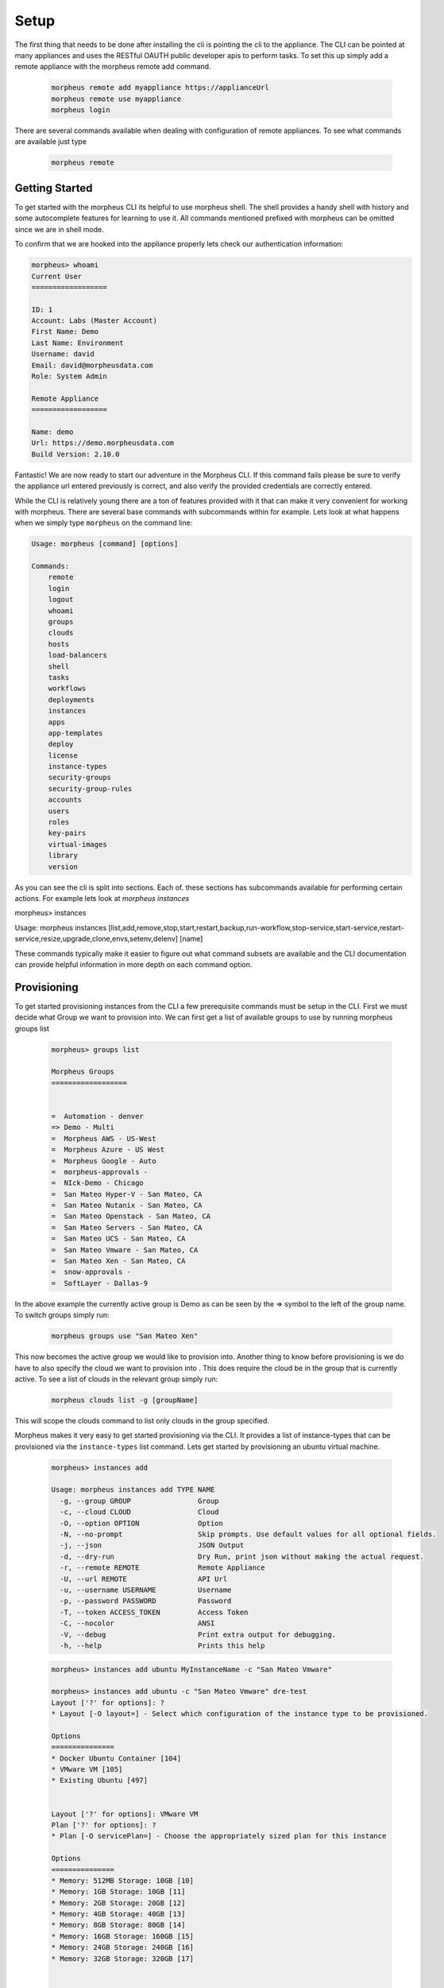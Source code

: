 Setup
----------------
The first thing that needs to be done after installing the cli is pointing the cli to the appliance. The CLI can be pointed at many appliances and uses the RESTful OAUTH public developer apis to perform tasks. To set this up simply add a remote appliance with the morpheus remote add command.

  .. code-block:: text

      morpheus remote add myappliance https://applianceUrl
      morpheus remote use myappliance
      morpheus login

There are several commands available when dealing with configuration of remote appliances. To see what commands are available just type

  .. code-block:: text

      morpheus remote


Getting Started   
^^^^^^^^^^^^^^^^
To get started with the morpheus CLI its helpful to use morpheus shell. The shell provides a handy shell with history and some autocomplete features for learning to use it. All commands mentioned prefixed with morpheus can be omitted since we are in shell mode.

To confirm that we are hooked into the appliance properly lets check our authentication information:

.. code-block:: text

    morpheus> whoami
    Current User
    ==================

    ID: 1
    Account: Labs (Master Account)
    First Name: Demo
    Last Name: Environment
    Username: david
    Email: david@morpheusdata.com
    Role: System Admin

    Remote Appliance
    ==================

    Name: demo
    Url: https://demo.morpheusdata.com
    Build Version: 2.10.0

Fantastic! We are now ready to start our adventure in the Morpheus CLI. If this command fails please be sure to verify the appliance url entered previously is correct, and also verify the provided credentials are correctly entered.

While the CLI is relatively young there are a ton of features provided with it that can make it very convenient for working with morpheus. There are several base commands with subcommands within for example. Lets look at what happens when we simply type ``morpheus`` on the command line:


.. code-block:: text

    Usage: morpheus [command] [options]

    Commands:
    	remote
    	login
    	logout
    	whoami
    	groups
    	clouds
    	hosts
    	load-balancers
    	shell
    	tasks
    	workflows
    	deployments
    	instances
    	apps
    	app-templates
    	deploy
    	license
    	instance-types
    	security-groups
    	security-group-rules
    	accounts
    	users
    	roles
    	key-pairs
    	virtual-images
    	library
    	version

As you can see the cli is split into sections. Each of. these sections has subcommands available for performing certain actions. For example lets look at `morpheus instances`

morpheus> instances

Usage: morpheus instances [list,add,remove,stop,start,restart,backup,run-workflow,stop-service,start-service,restart-service,resize,upgrade,clone,envs,setenv,delenv] [name]

These commands typically make it easier to figure out what command subsets are available and the CLI documentation can provide helpful information in more depth on each command option.

Provisioning
^^^^^^^^^^^^^^^^^

To get started provisioning instances from the CLI a few prerequisite commands must be setup in the CLI. First we must decide what Group we want to provision into. We can first get a list of available groups to use by running morpheus groups list

    .. code-block:: text

      morpheus> groups list

      Morpheus Groups
      ==================


      =  Automation - denver
      => Demo - Multi
      =  Morpheus AWS - US-West
      =  Morpheus Azure - US West
      =  Morpheus Google - Auto
      =  morpheus-approvals -
      =  NIck-Demo - Chicago
      =  San Mateo Hyper-V - San Mateo, CA
      =  San Mateo Nutanix - San Mateo, CA
      =  San Mateo Openstack - San Mateo, CA
      =  San Mateo Servers - San Mateo, CA
      =  San Mateo UCS - San Mateo, CA
      =  San Mateo Vmware - San Mateo, CA
      =  San Mateo Xen - San Mateo, CA
      =  snow-approvals -
      =  SoftLayer - Dallas-9

In the above example the currently active group is Demo as can be seen by the => symbol to the left of the group name. To switch groups simply run:

    .. code-block:: text

      morpheus groups use "San Mateo Xen"

This now becomes the active group we would like to provision into. Another thing to know before provisioning is we do have to also specify the cloud we want to provision into . This does require the cloud be in the group that is currently active. To see a list of clouds in the relevant group simply run:

    .. code-block:: text

      morpheus clouds list -g [groupName]

This will scope the clouds command to list only clouds in the group specified.

Morpheus makes it very easy to get started provisioning via the CLI. It provides a list of instance-types that can be provisioned via the ``instance-types`` list command. Lets get started by provisioning an ubuntu virtual machine.

  .. code-block:: text

      morpheus> instances add

      Usage: morpheus instances add TYPE NAME
        -g, --group GROUP                Group
        -c, --cloud CLOUD                Cloud
        -O, --option OPTION              Option
        -N, --no-prompt                  Skip prompts. Use default values for all optional fields.
        -j, --json                       JSON Output
        -d, --dry-run                    Dry Run, print json without making the actual request.
        -r, --remote REMOTE              Remote Appliance
        -U, --url REMOTE                 API Url
        -u, --username USERNAME          Username
        -p, --password PASSWORD          Password
        -T, --token ACCESS_TOKEN         Access Token
        -C, --nocolor                    ANSI
        -V, --debug                      Print extra output for debugging.
        -h, --help                       Prints this help

  .. code-block:: text

      morpheus> instances add ubuntu MyInstanceName -c "San Mateo Vmware"

      morpheus> instances add ubuntu -c "San Mateo Vmware" dre-test
      Layout ['?' for options]: ?
      * Layout [-O layout=] - Select which configuration of the instance type to be provisioned.

      Options
      ===============
      * Docker Ubuntu Container [104]
      * VMware VM [105]
      * Existing Ubuntu [497]


      Layout ['?' for options]: VMware VM
      Plan ['?' for options]: ?
      * Plan [-O servicePlan=] - Choose the appropriately sized plan for this instance

      Options
      ===============
      * Memory: 512MB Storage: 10GB [10]
      * Memory: 1GB Storage: 10GB [11]
      * Memory: 2GB Storage: 20GB [12]
      * Memory: 4GB Storage: 40GB [13]
      * Memory: 8GB Storage: 80GB [14]
      * Memory: 16GB Storage: 160GB [15]
      * Memory: 24GB Storage: 240GB [16]
      * Memory: 32GB Storage: 320GB [17]


      Plan ['?' for options]: 10
      Root Volume Label [root]:
      Root Volume Size (GB) [10]:
      Root Datastore ['?' for options]: ?
      * Root Datastore [-O rootVolume.datastoreId=] - Choose a datastore.

      Options
      ===============
      * Auto - Cluster [autoCluster]
      * Auto - Datastore [auto]
      * cluster: labs-ds-cluster - 2.9TB Free [19]
      * store: ds-130-root - 178.5GB Free [5]
      * store: ds-130-vm - 699.0GB Free [6]
      * store: ds-131-root - 191.3GB Free [1]
      * store: ds-131-vm - 798.9GB Free [9]
      * store: ds-132-root - 191.2GB Free [4]
      * store: ds-132-vm - 799.4GB Free [10]
      * store: ds-177-root - 399.4GB Free [3]
      * store: labs-vm - 2.9TB Free [18]
      * store: VeeamBackup_WIN-0JNJSO32KI4 - 5.1GB Free [8]
      * store: VeeamBackup_WIN-QGARB6FA1GQ - 2.7GB Free [17]


      Root Datastore ['?' for options]: Auto - Cluster
      Add data volume? (yes/no): no
      Network ['?' for options]: VM Network
      Network Interface Type ['?' for options]: E1000
      IP Address: Using DHCP
      Add another network interface? (yes/no): no
      Public Key (optional) ['?' for options]:
      Resource Pool ['?' for options]: ?
      * Resource Pool [-O config.vmwareResourcePoolId=] -

      Options
      ===============
      * Resources [resgroup-56]
      * Resources / Brian [resgroup-2301]
      * Resources / Brian / Macbook [resgroup-2302]
      * Resources / David [resgroup-2158]
      * Resources / David / Macbook [resgroup-2160]

      Resource Pool ['?' for options]: resgroup-2160



As can be seen in the example above, the CLI nicely prompts the user for input on required options for provisioning this particular instance type within this particular cloud. It provides capabilities of adding multiple disks and multiple networks in this scenario. It is also posslbe to skip these prompts and provision everything via one command line syntax by using the ``-O optionName=value syntax:``

  .. code-block:: text

      morpheus> instances add ubuntu MyInstanceName -c "San Mateo Vmware"  -O layout=105 -O servicePlan=10 -O rootVolume.datastoreId=autoCluster

This will cause morpheus cli to skip prompting for input on these prompts. All inputs have an equivalent -O option that can be passed. To see what that option argument is simply enter ? on the input prompt to get specifics.


Now your VM should be provisioning and status can be checked by simply typing ``morpheus instances list``.



List Arguments
^^^^^^^^^^^^^^^^^

Most of the list command types can be queried or paged via the cli. To do this simply look at the help information for the relevant list command

.. code-block:: text

    morpheus> instances list -h
    Usage: morpheus [options]
    -g, --group GROUP                Group Name
    -m, --max MAX                    Max Results
    -o, --offset OFFSET              Offset Results
    -s, --search PHRASE              Search Phrase
    -S, --sort ORDER                 Sort Order
    -D, --desc                       Reverse Sort Order
    -j, --json                       JSON Output
    -r, --remote REMOTE              Remote Appliance
    -U, --url REMOTE                 API Url
    -u, --username USERNAME          Username
    -p, --password PASSWORD          Password
    -T, --token ACCESS_TOKEN         Access Token
    -C, --nocolor                    ANSI
    -V, --debug                      Print extra output for debugging.
    -h, --help                       Prints this help
